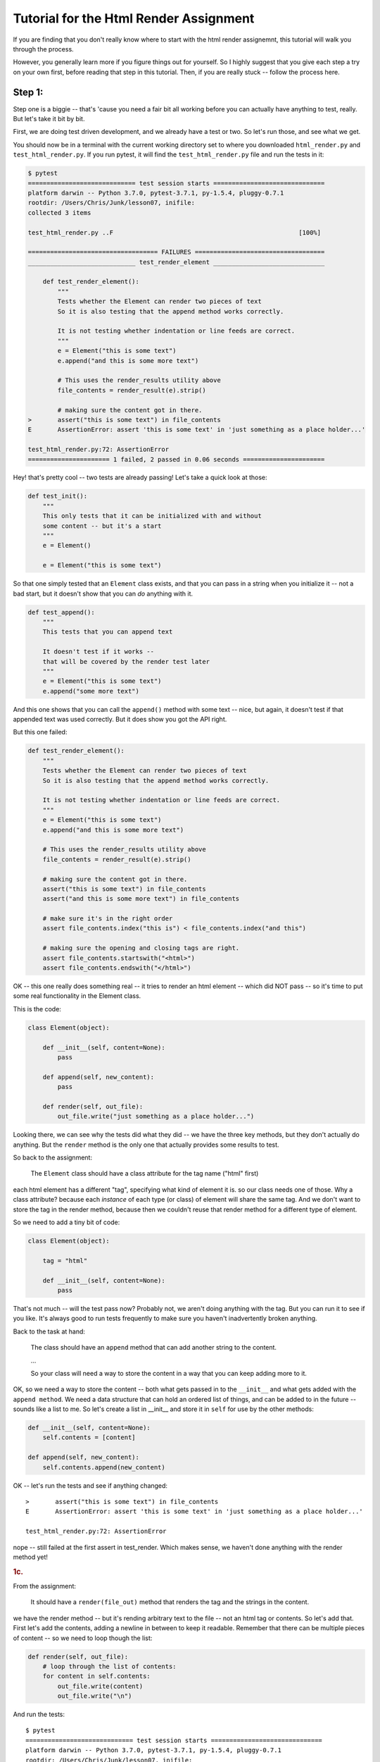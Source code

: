 .. _html_renderer_tutorial:

#######################################
Tutorial for the Html Render Assignment
#######################################

If you are finding that you don't really know where to start with the html render assignemnt, this tutorial will walk you through the process.

However, you generally learn more if you figure things out for yourself. So I highly suggest that you give each step a try on your own first, before reading that step in this tutorial. Then, if you are really stuck -- follow the process here.

.. _render_tutorial_1:

Step 1:
-------

Step one is a biggie -- that's 'cause you need a fair bit all working before you can actually have anything to test, really. But let's take it bit by bit.

First, we are doing test driven development, and we already have a test or two. So let's run those, and see what we get.

You should now be in a terminal with the current working directory set to where you downloaded ``html_render.py`` and ``test_html_render.py``. If you run pytest, it will find the ``test_html_render.py`` file and run the tests in it:

.. code-block:: bash

    $ pytest
    ============================= test session starts ==============================
    platform darwin -- Python 3.7.0, pytest-3.7.1, py-1.5.4, pluggy-0.7.1
    rootdir: /Users/Chris/Junk/lesson07, inifile:
    collected 3 items

    test_html_render.py ..F                                                  [100%]

    =================================== FAILURES ===================================
    _____________________________ test_render_element ______________________________

        def test_render_element():
            """
            Tests whether the Element can render two pieces of text
            So it is also testing that the append method works correctly.

            It is not testing whether indentation or line feeds are correct.
            """
            e = Element("this is some text")
            e.append("and this is some more text")

            # This uses the render_results utility above
            file_contents = render_result(e).strip()

            # making sure the content got in there.
    >       assert("this is some text") in file_contents
    E       AssertionError: assert 'this is some text' in 'just something as a place holder...'

    test_html_render.py:72: AssertionError
    ====================== 1 failed, 2 passed in 0.06 seconds ======================

Hey! that's pretty cool -- two tests are already passing! Let's take a quick look at those:

.. code-block:: python

    def test_init():
        """
        This only tests that it can be initialized with and without
        some content -- but it's a start
        """
        e = Element()

        e = Element("this is some text")

So that one simply tested that an ``Element`` class exists, and that you can pass in a string when you initialize it -- not a bad start, but it doesn't show that you can *do* anything with it.


.. code-block:: python

    def test_append():
        """
        This tests that you can append text

        It doesn't test if it works --
        that will be covered by the render test later
        """
        e = Element("this is some text")
        e.append("some more text")

And this one shows that you can call the ``append()`` method with some text -- nice, but again, it doesn't test if that appended text was used correctly. But it does show you got the API right.

But this one failed:

.. code-block:: python

    def test_render_element():
        """
        Tests whether the Element can render two pieces of text
        So it is also testing that the append method works correctly.

        It is not testing whether indentation or line feeds are correct.
        """
        e = Element("this is some text")
        e.append("and this is some more text")

        # This uses the render_results utility above
        file_contents = render_result(e).strip()

        # making sure the content got in there.
        assert("this is some text") in file_contents
        assert("and this is some more text") in file_contents

        # make sure it's in the right order
        assert file_contents.index("this is") < file_contents.index("and this")

        # making sure the opening and closing tags are right.
        assert file_contents.startswith("<html>")
        assert file_contents.endswith("</html>")

OK -- this one really does something real -- it tries to render an html element -- which did NOT pass -- so it's time to put some real functionality in the Element class.

This is the code:

.. code-block:: python

    class Element(object):

        def __init__(self, content=None):
            pass

        def append(self, new_content):
            pass

        def render(self, out_file):
            out_file.write("just something as a place holder...")

Looking there, we can see why the tests did what they did -- we have the three key methods, but they don't actually do anything. But the ``render`` method is the only one that actually provides some results to test.

So back to the assignment:

    The ``Element`` class should have a class attribute for the tag name ("html" first)

each html element has a different "tag", specifying what kind of element it is. so our class needs one of those. Why a class attribute? because each *instance* of each type (or class) of element will share the same tag.  And we don't want to store the tag in the render method, because then we couldn't reuse that render method for a different type of element.

So we need to add a tiny bit of code:

.. code-block:: python

    class Element(object):

        tag = "html"

        def __init__(self, content=None):
            pass

That's not much -- will the test pass now? Probably not, we aren't doing anything with the tag. But you can run it to see if you like. It's always good to run tests frequently to make sure you haven't inadvertently broken anything.

Back to the task at hand:

  The class should have an ``append`` method that can add another string to the content.

  ...

  So your class will need a way to store the content in a way that you can keep adding more to it.

OK, so we need a way to store the content -- both what gets passed in to the ``__init__`` and what gets added with the ``append method``.  We need a data structure that can hold an ordered list of things, and can be added to in the future -- sounds like a list to me. So let's create a list in __init__ and store it in ``self`` for use by the other methods:

.. code-block:: python

    def __init__(self, content=None):
        self.contents = [content]

    def append(self, new_content):
        self.contents.append(new_content)

OK -- let's run the tests and see if anything changed::

    >       assert("this is some text") in file_contents
    E       AssertionError: assert 'this is some text' in 'just something as a place holder...'

    test_html_render.py:72: AssertionError

nope -- still failed at the first assert in test_render. Which makes sense, we haven't done anything with the render method yet!

.. rubric:: 1c.

From the assignment:

  It should have a ``render(file_out)`` method that renders the tag and the strings in the content.

we have the render method -- but it's rending arbitrary text to the file -- not an html tag or contents. So let's add that. First let's add the contents, adding a newline in between to keep it readable.  Remember that there can be multiple pieces of content -- so we need to loop though the list:

.. code-block:: python

    def render(self, out_file):
        # loop through the list of contents:
        for content in self.contents:
            out_file.write(content)
            out_file.write("\n")

And run the tests::

    $ pytest
    ============================= test session starts ==============================
    platform darwin -- Python 3.7.0, pytest-3.7.1, py-1.5.4, pluggy-0.7.1
    rootdir: /Users/Chris/Junk/lesson07, inifile:
    collected 3 items

    test_html_render.py ..F                                                  [100%]

    =================================== FAILURES ===================================
    _____________________________ test_render_element ______________________________

        def test_render_element():
            """
            Tests whether the Element can render two pieces of text
            So it is also testing that the append method works correctly.

            It is not testing whether indentation or line feeds are correct.
            """
            e = Element("this is some text")
            e.append("and this is some more text")

            # This uses the render_results utility above
            file_contents = render_result(e).strip()

            # making sure the content got in there.
            assert("this is some text") in file_contents
            assert("and this is some more text") in file_contents

            # make sure it's in the right order
            assert file_contents.index("this is") < file_contents.index("and this")

            # making sure the opening and closing tags are right.
    >       assert file_contents.startswith("<html>")
    E       AssertionError: assert False
    E        +  where False = <built-in method startswith of str object at 0x10e23fcf0>('<html>')
    E        +    where <built-in method startswith of str object at 0x10e23fcf0> = 'this is some text\nand this is some more text'.startswith

    test_html_render.py:79: AssertionError
    ====================== 1 failed, 2 passed in 0.05 seconds ======================

Failed in test_render again -- but look carefully -- it didn't fail on the first assert! It failed on this line::

  assert file_contents.startswith("<html>")

which makes sense, we haven't rendered anything like that yet. So let's add that now. Recall that we want the results to look something like this:

.. code-block:: html

    <html>
    Some content.
    Some more content.
    </html>

In this case, the "html" part is stored in a class attribute. So how would you make that tag? Looks like a good place for string formatting::

  "<{}>".format(self.tag)

and

  "</{}>".format(self.tag)

So the method looks something like this:

.. code-block:: python

    def render(self, out_file):
        # loop through the list of contents:
        for content in self.contents:
            out_file.write("<{}>\n".format(self.tag))
            out_file.write(content)
            out_file.write("\n")
            out_file.write("</{}>\n".format(self.tag))

Now run the tests again::

    $ pytest
    ============================= test session starts ==============================
    platform darwin -- Python 3.7.0, pytest-3.7.1, py-1.5.4, pluggy-0.7.1
    rootdir: /Users/Chris/Junk/lesson07, inifile:
    collected 3 items

    test_html_render.py ...                                                  [100%]

    =========================== 3 passed in 0.02 seconds ===========================

Whoo Hoo!  All tests pass! But wait, there's more. Comprehensive testing is difficult. We tested that you could initialize the element with one piece of content, and then add another, and we checked that the opening and closing tag are there correctly. But is it actually rendering correctly? We may not have tested for everything. So we should take a look at the results, and see how it's doing. My trick for this is to print what I want to see in the test::

    print(file_contents)

and add a forced test failure at the end of the test, so we'll see that print::

    assert False

And let's run it::

    =================================== FAILURES ===================================
    _____________________________ test_render_element ______________________________

        def test_render_element():
            """
            Tests whether the Element can render two pieces of text
            So it is also testing that the append method works correctly.

            It is not testing whether indentation or line feeds are correct.
            """
            e = Element("this is some text")
            e.append("and this is some more text")

            # This uses the render_results utility above
            file_contents = render_result(e).strip()
            print(file_contents)
            # making sure the content got in there.
            assert("this is some text") in file_contents
            assert("and this is some more text") in file_contents

            # make sure it's in the right order
            assert file_contents.index("this is") < file_contents.index("and this")

            # making sure the opening and closing tags are right.
            assert file_contents.startswith("<html>")
            assert file_contents.endswith("</html>")
    >       assert False
    E       assert False

    test_html_render.py:82: AssertionError
    ----------------------------- Captured stdout call -----------------------------
    <html>
    this is some text
    </html>
    <html>
    and this is some more text
    </html>

It failed on the assert False -- good sign, it didn't fail before that.  We can now look at the results we printed, and whoops! we actually got *two* html elements, rather than one with two pieces of content. Why is that? Before you look at the code again, let's make sure the test catches that and fails. How about this?

.. code-block:: python

    assert file_contents.count("<html>") == 1
    assert file_contents.count("</html>") == 1

And it does indeed fail on this line::

    >       assert file_contents.count("<html>") == 1
    E       AssertionError: assert 2 == 1
    E        +  where 2 = <built-in method count of str object at 0x103967030>('<html>')
    E        +    where <built-in method count of str object at 0x103967030> = '<html>\nthis is some text\n</html>\n<html>\nand this is some more text\n</html>'.count

    test_html_render.py:83: AssertionError

Now that we know we can test for the issue -- we can try ot fix it, and we'll know it's fixed when the tests pass.

So looking at the code -- why did I get two ``<html>`` tags?

.. code-block:: python

    def render(self, out_file):
        # loop through the list of contents:
        for content in self.contents:
            out_file.write("<{}>\n".format(self.tag))
            out_file.write(content)
            out_file.write("\n")
            out_file.write("</{}>\n".format(self.tag))

Hmm -- when are those tags getting rendered? *inside* the loops through the contents! oops! we want to write the tag *before* the loop, and the closing tag *after* loop. (Did you notice that the first time? I hope so.) So a little restructuring is in order.

.. code-block:: python

    def render(self, out_file):
        # loop through the list of contents:
        out_file.write("<{}>\n".format(self.tag))
        for content in self.contents:
            out_file.write(content)
            out_file.write("\n")
        out_file.write("</{}>\n".format(self.tag))

That's it -- let's see if the tests pass now::


    >       assert False
    E       assert False

    test_html_render.py:86: AssertionError
    ----------------------------- Captured stdout call -----------------------------
    <html>
    this is some text
    and this is some more text
    </html>

mine failed on the ``assert False`` -- so the actual test passed -- good. And the rendered html tag looks right, too. So we can go ahead and remove that ``assert False``, and move on!

We have tested to see that we could initialize with one piece of content, and then add another, but what if you initialized it with nothing, and then added some?  Try uncommenting the next test: ``test_render_element2`` -- and see what you get.

This is what I got with my code::

    $ pytest
    ============================= test session starts ==============================
    platform darwin -- Python 3.7.0, pytest-3.7.1, py-1.5.4, pluggy-0.7.1
    rootdir: /Users/Chris/Junk/lesson07, inifile:
    collected 4 items

    test_html_render.py ...F                                                 [100%]

    =================================== FAILURES ===================================
    _____________________________ test_render_element2 _____________________________

        def test_render_element2():
            """
            Tests whether the Element can render two pieces of text
            So it is also testing that the append method works correctly.

            It is not testing whether indentation or line feeds are correct.
            """
            e = Element()
            e.append("this is some text")
            e.append("and this is some more text")

            # This uses the render_results utility above
    >       file_contents = render_result(e).strip()

    test_html_render.py:95:
    _ _ _ _ _ _ _ _ _ _ _ _ _ _ _ _ _ _ _ _ _ _ _ _ _ _ _ _ _ _ _ _ _ _ _ _ _ _ _ _
    test_html_render.py:30: in render_result
        element.render(outfile)
    _ _ _ _ _ _ _ _ _ _ _ _ _ _ _ _ _ _ _ _ _ _ _ _ _ _ _ _ _ _ _ _ _ _ _ _ _ _ _ _

    self = <html_render.Element object at 0x10c4d5c88>
    out_file = <_io.StringIO object at 0x10c4881f8>

        def render(self, out_file):
            # loop through the list of contents:
            for content in self.contents:
                out_file.write("<{}>\n".format(self.tag))
    >           out_file.write(content)
    E           TypeError: string argument expected, got 'NoneType'

    html_render.py:23: TypeError
    ====================== 1 failed, 3 passed in 0.08 seconds ======================

Darn -- something is wrong here. And this time it errored out before it even got results to test.  So look and see exactly what the error is. (pytest does a really nice job of showing you the errors)::

                  out_file.write("<{}>\n".format(self.tag))
    >           out_file.write(content)
    E           TypeError: string argument expected, got 'NoneType'

So it failed when we tried to write to the file. We're trying to write a piece of content, and we got a "NoneType".  How in the world did a "NoneType" (which is the type of None) get in there?

Where does the ``self.contents`` list get created? In the ``__init__``. Let's do a little print debugging here. Add a print to the __init__:

.. code-block:: python

    def __init__(self, content=None):
        self.contents = [content]
        print("contents is:", self.contents)

And run the tests again::

    >           out_file.write(content)
    E           TypeError: string argument expected, got 'NoneType'

    html_render.py:24: TypeError
    ----------------------------- Captured stdout call -----------------------------
    contents is: [None]
    ====================== 1 failed, 3 passed in 0.06 seconds ======================


Same failure -- but pytest does a nice job of showing you what was printed (stdout) when a test fails. So in this case, at the end of the ``__init__`` method, the contents list looks like ``[None]`` -- a list with a single None object in it. No wonder it failed later when we tried to write that None to a file!

But why? -- well, looking at the __init__ -- it looks like content gets set to None by default:

    def __init__(self, content=None):

and then we put that in the ``self.contents`` list.  What do we want went content is None?  An empty list, so that we can add to it later.  So you need some code that checks for ``None`` (hint: use ``is None`` or ``is not None`` to check for ``None``), and only adds content to the list if it is not None.

I'll leave it as an exercise for the reader to figure out how to do that -- but make sure all tests are passing before you move on! And once the tests pass, you may want to remove that ``print()`` line.

.. _render_tutorial_2_A:

Step 2:
-------

OK, we have nice little class here -- it has a class attribute to store information about the tag -- information that's the same for all instances.

And we are storing a list of contents in "self" -- information that each instance needs its own copy of.

And we are using that data to render an element.

So we're ready to move on:

Part A
......

.. rubric:: Instructions:


"Create a couple subclasses of ``Element``, for each of ``<html>``, ``<body>``, and ``<p>`` tags. All you should have to do is override the ``tag`` class attribute (you may need to add a ``tag`` class attribute to the ``Element`` class first, if you haven't already)."

So this is very straightforward -- we have a class that represents an element -- and the only difference between basic elements is that they have a different tag. for example::

    <body>
    Some content.
    Some more content.
    </body>

and::

    <p>
    Some content.
    Some more content.
    </p>


The ``<body>`` tag is for the entire contents of an html page, and the ``<p>`` tag is for a paragraph.  But you can see that form of the tags is identical, so we don't have to change much to make classes for these tags. In fact, all we need to change is the ``tag`` class attribute.

Before we do that -- let's do some test-driven development. Uncomment the next few tests in ``test_html_render.py``: ``test_html``, ``test_body``, and ``test_p``, and run the tests::

    $ pytest
    ============================= test session starts ==============================
    platform darwin -- Python 3.7.0, pytest-3.7.1, py-1.5.4, pluggy-0.7.1
    rootdir: /Users/Chris/Junk/lesson07, inifile:
    collected 7 items

    test_html_render.py ....FFF                                              [100%]

    =================================== FAILURES ===================================
    __________________________________ test_html ___________________________________

        def test_html():
    >       e = Html("this is some text")
    E       NameError: name 'Html' is not defined

    test_html_render.py:117: NameError
    __________________________________ test_body ___________________________________

        def test_body():
    >       e = Body("this is some text")
    E       NameError: name 'Body' is not defined

    test_html_render.py:129: NameError
    ____________________________________ test_p ____________________________________

        def test_p():
    >       e = P("this is some text")
    E       NameError: name 'P' is not defined

    test_html_render.py:142: NameError
    ====================== 3 failed, 4 passed in 0.08 seconds ======================

So we have three failure -- of course we do -- we haven't written code yet!  Yes, this is pedantic, and there is no real reason to run tests you know are going to fail -- but there is a reason to *write* tests that you know are going to fail -- and you have to run them to know that you have written them correctly.

Now we can write the code for those three new element types. Try to do that yourself first, before you read on.

OK -- did you do something as simple as this?

.. code-block:: python

    class Body(Element):
        tag = 'body'

(and similarly for ``Html`` and ``P``)

That's it!  But what does that mean?  This line:

``class Body(Element):``

means: make a new subclass of the ``Element`` tag called "Body".

and this line:

``    tag = 'body'``

means:  set the "tag" class attribute to 'body'. Since this class attribute was set by the Element tag already -- this is called "overriding" the tag attribute.

The end result is that we now have a class that is exactly the same as the Element class, except with a different tag. Where is that attribute used? It is used in the ``render()`` method.

Let's  run the tests and see if this worked::

    $ pytest
    ============================= test session starts ==============================
    platform darwin -- Python 3.7.0, pytest-3.7.1, py-1.5.4, pluggy-0.7.1
    rootdir: /Users/Chris/Junk/lesson07, inifile:
    collected 7 items

    test_html_render.py .......                                              [100%]

    =========================== 7 passed in 0.02 seconds ===========================

Success!. We now have three different tags.

.. note::
  Why the ``Html`` element? doesn't the ``Element`` class already use the "html" tag?
  Indeed it does -- but the goal of the ``Element`` class is to be a base class for the other tags, rather than being a particular element.
  Sometimes this is called an "abstract base class": a class that can't do anything by itself, but exists only to provide an interface (and partial functionality) for subclasses.
  But we wanted to be able to test that partial functionality, so we had to give it a tag to use in the initial tests.
  If you want to be pure about it -- you could use something like "abstract_tag" in the ``Element`` class to make it clear that it isn't supposed to be used alone.  And later on in the assignment, we'll be adding extra functionality to the ``Html`` element.

Making a subclass where the only thing you change is a single class attribute may seem a bit silly -- and indeed it is. If that were going to be the ONLY difference between all elements, There would be other ways to accomplish that task that would make more sense -- perhaps passing the tag in to the initializer, for instance. But have patience, as we proceed with the exercise, some element types will have more customization.

But another thing to keep in mind -- the fact that that is ALL we need to do to get a new type of element demonstrates the power of subclassing -- with that tiny change, we get a new element that we can add content to, and render to a file, etc. With virtually no repeated code.

.. _render_tutorial_2_B:

Part B:
.......

Now it gets more interesting, and challenging!

The goal is to be able to render nested elements, like so:

.. code-block:: html

    <html>
    <body>
    <p>
    a very small paragraph
    </p>
    <p>
    Another small paragraph.
    This one with multiple lines.
    </p>
    </body>
    </html>

This means that we need to be able to append not just text to an element, but also other elements.  The appending is easy -- the tricky bit is when you want to render those enclosed elements.

Let's take this bit by bit -- first with a test or two.
Uncomment ``test_subelement`` in the test file, and run the tests::

    $ pytest
    ============================= test session starts ==============================
    platform darwin -- Python 3.7.0, pytest-3.7.1, py-1.5.4, pluggy-0.7.1
    rootdir: /Users/Chris/Junk/lesson07, inifile:
    collected 8 items

    test_html_render.py .......F                                             [100%]

    =================================== FAILURES ===================================
    _______________________________ test_sub_element _______________________________

        def test_sub_element():
            """
            tests that you can add another element and still render properly
            """
            page = Html()
            page.append("some plain text.")
            page.append(P("A simple paragraph of text"))
            page.append("Some more plain text.")

    >       file_contents = render_result(page)

    test_html_render.py:163:
    _ _ _ _ _ _ _ _ _ _ _ _ _ _ _ _ _ _ _ _ _ _ _ _ _ _ _ _ _ _ _ _ _ _ _ _ _ _ _ _
    test_html_render.py:30: in render_result
        element.render(outfile)
    _ _ _ _ _ _ _ _ _ _ _ _ _ _ _ _ _ _ _ _ _ _ _ _ _ _ _ _ _ _ _ _ _ _ _ _ _ _ _ _

    self = <html_render.Html object at 0x1032f8438>
    out_file = <_io.StringIO object at 0x10325b5e8>

        def render(self, out_file):
            # loop through the list of contents:
            for content in self.contents:
                out_file.write("<{}>\n".format(self.tag))
    >           out_file.write(content)
    E           TypeError: string argument expected, got 'P'

    html_render.py:26: TypeError
    ====================== 1 failed, 7 passed in 0.11 seconds ======================

Again, the new test failed -- no surprise, we haven't written any new code yet. But do read the report carefully -- it did not fail on an assert -- but rather with a ``TypeError``.  The code itself raised an exception before it could produce results to test.

So now it's time to write the code -- look at where the exception was raised: line 26 in my code, inside the ``render()`` method. The line number will likely be different in your code, but it probably failed on the render method. Looking closer at the error::

    >           out_file.write(content)
    E           TypeError: string argument expected, got 'P'

It occurred in the file ``write`` method, complaining that it expected to be writing a string to the file, but it got a 'P' -- 'P' is the name of the paragraph element class. So we need a way to write an element to a file. How might we do that? Inside the element's render method, we need to render an element...

Well, elements already know how to render themselves -- this is what is meant by a recursive approach -- in the ``render`` method, we want to make use of the ``render`` method itself.

Looking at the signature of the render method::

.. code-block:: python

      def render(self, out_file):

it becomes clear -- we render an element by passing the output file to the element's render method. Here is what mine looks like now:

.. code-block:: python

    def render(self, out_file):
        # loop through the list of contents:
        for content in self.contents:
            out_file.write("<{}>\n".format(self.tag))
            out_file.write(content)
            out_file.write("\n")
            out_file.write("</{}>\n".format(self.tag))

So let's update our render by replacing that ``out_file.write()`` call with  a call to the content's ``render`` method:

.. code-block:: python

    def render(self, out_file):
        # loop through the list of contents:
        for content in self.contents:
            out_file.write("<{}>\n".format(self.tag))
            # out_file.write(content)
            content.render(out_file)
            out_file.write("\n")
            out_file.write("</{}>\n".format(self.tag))

And let's see what happens when we run the tests::

    $ pytest
    ============================= test session starts ==============================
    platform darwin -- Python 3.7.0, pytest-3.7.1, py-1.5.4, pluggy-0.7.1
    rootdir: /Users/Chris/Junk/lesson07, inifile:
    collected 8 items

    test_html_render.py ..FFFFFF                                             [100%]

    =================================== FAILURES ===================================

    ... lots of failures here

    _______________________________ test_sub_element _______________________________

        def test_sub_element():
            """
            tests that you can add another element and still render properly
            """
            page = Html()
            page.append("some plain text.")
            page.append(P("A simple paragraph of text"))
            page.append("Some more plain text.")

    >       file_contents = render_result(page)

    test_html_render.py:163:
    _ _ _ _ _ _ _ _ _ _ _ _ _ _ _ _ _ _ _ _ _ _ _ _ _ _ _ _ _ _ _ _ _ _ _ _ _ _ _ _
    test_html_render.py:30: in render_result
        element.render(outfile)
    _ _ _ _ _ _ _ _ _ _ _ _ _ _ _ _ _ _ _ _ _ _ _ _ _ _ _ _ _ _ _ _ _ _ _ _ _ _ _ _

    self = <html_render.Html object at 0x10b10dfd0>
    out_file = <_io.StringIO object at 0x10b123828>

        def render(self, out_file):
            # loop through the list of contents:
            for content in self.contents:
                out_file.write("<{}>\n".format(self.tag))
                # out_file.write(content)
    >           content.render(out_file)
    E           AttributeError: 'str' object has no attribute 'render'

    html_render.py:27: AttributeError
    ====================== 6 failed, 2 passed in 0.12 seconds ======================

Whoaa! six failures! We really broke something! But that is a *good* thing -- it's the whole point of unit tests -- when you are making a change to address one issue, you know right away that you broke previously working code.

So let's see if we can fix these tests, while still allowing us to add the feature we intended to add.

Again -- look carefully at the error, and the solution might pop out at you::

    >           content.render(out_file)
    E           AttributeError: 'str' object has no attribute 'render'

Now we are trying to call a piece of content's ``render`` method, but we got a simple string, which does not *have* a ``render`` method.
This is the challenge of this part of the exercise -- it's easy to render a string, and it's easy to render an element, but the content list could have either one -- so how do we switch between the two methods?

There are a number of approaches you can take. This is a good time to read the notes about this here: :ref:`notes_on_handling_duck_typing`.
You may want to try one of the more complex methods -- but for now, we're going to use the one that suggests itself from the error.

We need to know whether we want to call a ``render()`` method, or simply write the content to the file. How would we know which to do? Again, look at the error:
We tried to call the render() method of a piece of content, but got an ``AttributeError``. So the way to know whether we can call a render method is to try to call it -- if it works, great! If not, we can catch the exception, and do something else. In this case, the something else is to try to write the content directly to the file:

.. code-block:: python

    def render(self, out_file):
        # loop through the list of contents:
        for content in self.contents:
            out_file.write("<{}>\n".format(self.tag))
            try:
                content.render(out_file)
            except AttributeError:
                out_file.write(content)
            out_file.write("\n")
            out_file.write("</{}>\n".format(self.tag))

And run the tests again::

    $ pytest
    ============================= test session starts ==============================
    platform darwin -- Python 3.7.0, pytest-3.7.1, py-1.5.4, pluggy-0.7.1
    rootdir: /Users/Chris/Junk/lesson07, inifile:
    collected 8 items

    test_html_render.py ........                                             [100%]

    =========================== 8 passed in 0.03 seconds ===========================

Yeah! all eight tests pass!  I hope you found that at least a little bit satisfying.  And pretty cool, really, only two extra lines of code. This is an application of the EAFP method: it's Easier to Ask Forgiveness than Permission. You simply try to do one thing, and if that raises the exception you expect, than do something else.

It's also taking advantage of Python's "Duck Typing" notice that we don't know if that piece of content is actually an ``Element`` object -- all we know is that it has a render() method that we can pass a file-like object to. Which is quite deliberate -- if some future user (that might be you) wants to write their own element type, that can do that -- and all it needs to do is define a render method.

So what are the downsides? Well, there are two:

1. When we successfully call the ``render`` method, we have no idea if it's actually done the right thing -- it could do anything -- if someone puts some completely unrelated object in the content list that happens to have a render method, this is not going to work -- but what are the odds of that?

2. This is the bigger one -- if the object *HAS* a render method, but that render method has something wrong with it, then it could conceivably raise an AttributeError itself -- but it would not be the Attribute Error we are expecting. The trick here is that this is very hard to debug.

However, we are saved by tests. If the render method works in all the other tests, It's not going to raise an AttributeError only in this case. Another reason to have a good test suite.


.. _render_tutorial_3:

Step 3:
-------

Now we are getting a little more interesting.

"Create a ``<head>`` element -- a simple subclass."

This is easy -- you know how to do that, yes?

But the training wheels are off -- you are going to need to write your own tests now.  So before you create the ``Head`` element class, write a test for it. You should be able to copy and paste one the previous tests, and just change the name of the class and the tag text. Remember to give it a new name, or it will simply replace the previous test.

I like to run the tests as soon as I make a new one -- if nothing else, I can make sure I have one more test!

OK, that should have been straightforward.  Now this part:

  Create a ``OneLineTag`` subclass of ``Element``:

  * It should override the render method, to render everything on one line -- for the simple tags, like::

      <title> PythonClass - Session 6 example </title>

Some html elements don't tend to have a lot content -- like the document title. So it makes sense to render them all on one line.  This is going to require a new render method.  Since there are multiple types of elements that should be rendered on one line, we want to create a base class for all one-line elements. It should subclass from Element, and override the render method with a new one, which will be pretty much the same as the main ``Element`` method, but without the newlines.

Before we do that though -- let's write a test for that!  as the ONeLIneTag class is a base class for actual elements that should be rendered on one line, we really don't need to write a test directly for it. We can write one for its first subclass: ``Title``. The title elements should be rendered something like this::

    <title> PythonClass - title example </title>

Which should be generated by code like this::

    Title("PythonClass - title example")

Take a look at one of the other tests to get ideas -- and maybe start with a copy and paste, and then change the names:

.. code-block:: python

    def test_title():
        e = Title("this is some text")
        e.append("and this is some more text")

        file_contents = render_result(e).strip()

        assert("this is some text") in file_contents
        assert("and this is some more text") in file_contents
        print(file_contents)
        assert file_contents.startswith("<title>")
        assert file_contents.endswith("</title>")

That's not going to pass, as there is no ``Title`` class. But before we get that far -- what else do we need to change about this test?
For starters, this test is appending additional content.
That's not very likely for a title, is it? So let's get rid of that line.

.. code-block:: python

    def test_title():
        e = Title("This is a Title")

        file_contents = render_result(e).strip()

        assert("This is a Title") in file_contents
        print(file_contents)
        assert file_contents.startswith("<title>")
        assert file_contents.endswith("</title>")

So that's a bit cleaner.  But let's look at those asserts -- what are we testing for?  Looks like we're testing for the correct start and end tags, and that the content is there. That's a pretty good start, but it isn't checking for newlines at all.  In fact, all the previous tests would pass even if our render method did not have any newlines in it at all. Which is probably OK -- html does not require newlines.  You could go back and update the tests to check for the proper newlines, though later on, when we get to indenting, we'll be doing that anyway.

But for this element, we want to make sure that we don't have any newlines. So let's add an assert for that:

.. code-block:: python

    assert "\n" not in file_contents

You can run the tests now if you like -- it will fail due to there being no Title element. So let's make one now. Remember that we want to start with a ``OneLineTag`` element, and then subclass ``Title`` from that.

.. code-block:: python

    class OneLineTag(Element):
        pass


    class Title(OneLineTag):
        tag = "title"

The ``pass`` means "do nothing" -- but it is required to satisfy PYhton -- there needs to be *something* in the class definition.  So in this case, we have a ``OneLineTag`` class that is exactly the same as the Element class.  And a Title class that is the same except for the tag. Time to test again::

    $ pytest
    ============================= test session starts ==============================
    platform darwin -- Python 3.7.0, pytest-3.7.1, py-1.5.4, pluggy-0.7.1
    rootdir: /Users/Chris/Junk/lesson07, inifile:
    collected 10 items

    test_html_render.py .........F                                           [100%]

    =================================== FAILURES ===================================
    __________________________________ test_title __________________________________

        def test_title():
            e = Title("This is a Title")

            file_contents = render_result(e).strip()

            assert("This is a Title") in file_contents
            print(file_contents)
            assert file_contents.startswith("<title>")
            assert file_contents.endswith("</title>")
    >       assert "\n" not in file_contents
    E       AssertionError: assert '\n' not in '<title>\nThis is a Title\</title>'
    E         '\n' is contained here:
    E           <title>
    E         ? -------
    E           This is a Title
    E           </title>

    test_html_render.py:203: AssertionError
    ----------------------------- Captured stdout call -----------------------------
    <title>
    This is a Title
    </title>
    ====================== 1 failed, 9 passed in 0.12 seconds ======================

The title test failed on this assertion::

    >       assert "\n" not in file_contents

which is what we expected -- we haven't written a new render method yet.  But look at the end of the output -- where is says ``-- Captured stdout call --``.  That is showing you how the title element is being rendered -- with the newlines. That's there because there is a print in the test:

.. code-block:: python

  print(file_contents)

.. note::

  pytest is pretty slick with this. It "Captures" the output from print calls, etc, and then only shows them to you if a test fails.
  So you can sprinkle print calls into your tests, and it won't clutter the output -- you'll only see it when a test fails, which is when you need it.

This is a good exercise to go through -- if a new test fails, it lets you know that the test itself is working -- testing what it is supposed to test.

So how do we get this test to pass? We need a new render method for ``OneLineTag``.  For now, you can copy the render method from ``Element`` to ``OneLineTag``, and remove the newlines:

.. code-block:: python

    class OneLineTag(Element):

        def render(self, out_file):
            # loop through the list of contents:
            for content in self.contents:
                out_file.write("<{}>".format(self.tag))
                try:
                    content.render(out_file)
                except AttributeError:
                    out_file.write(content)
                out_file.write("</{}>\n".format(self.tag))

notice that I left the newline in at the end of the closing tag -- we do want a newline there, so the next element won't get rendered on the same line.  And the tests::

    $ pytest
    ============================= test session starts ==============================
    platform darwin -- Python 3.7.0, pytest-3.7.1, py-1.5.4, pluggy-0.7.1
    rootdir: /Users/Chris/Junk/lesson07, inifile:
    collected 10 items

    test_html_render.py ..........                                           [100%]

    ========================== 10 passed in 0.03 seconds ===========================

We done good.  But wait! there *is* a newline at the end, and yet the assert: `assert "\n" not in file_contents` passed!  Why is that?

Take a look at the code in the tests that renders the element:

.. code-block:: python

    file_contents = render_result(e).strip()

It's calling ``.strip()`` on the rendered string.  That will remove all whitespace from both ends -- removing that last newline.

However, there is still some extra code in that ``render()`` method.  It's still looping through the contents and checking for an ``Element`` type. But for this, we hope that there will only be one piece of content, and it should not be an element. So we can make the render method simpler:

.. code-block:: python

    class OneLineTag(Element):
        def render(self, out_file):
            out_file.write("<{}>".format(self.tag))
            out_file.write(self.contents[0])
            out_file.write("</{}>\n".format(self.tag))

If you are nervous about people appending content that will then be ignored, you can override the append method, too:

.. code-block:: python

    def append(self, content):
        raise NotImplementedError

``NotImplementedError`` means just what it says -- this method is not implemented.  My tests still pass, but how do I test to make sure that I can't append to a OneLineTag? Let's try that:

.. code-block:: python

    def test_one_line_tag_append():
        """
        You should not be able to append content to a OneLineTag
        """
        e = OneLineTag("the initial content")
        e.append("some more content")

        file_contents = render_result(e).strip()
        print(file_contents)

and run the tests::

    test_html_render.py:199:
    _ _ _ _ _ _ _ _ _ _ _ _ _ _ _ _ _ _ _ _ _ _ _ _ _ _ _ _ _ _ _ _ _ _ _ _ _ _ _ _

    self = <html_render.OneLineTag object at 0x1020bb198>
    content = 'some more content'

        def append(self, content):
    >       raise NotImplementedError
    E       NotImplementedError

    html_render.py:57: NotImplementedError
    ===================== 1 failed, 10 passed in 0.09 seconds ======================

hmm -- it raised a NotImplementedError, which is what we want -- but it is logging as a test failure.  An exception raised in a test is going to cause a failure -- but what we want is for the test to pass only *if* that exception is raised.
Fortunately, pytest has a utility to do just that. make sure there is an ``import pytest`` in your test file, and then add this code:

.. code-block:: python

    def test_one_line_tag_append():
        """
        You should not be able to append content to a OneLineTag
        """
        e = OneLineTag("the initial content")
        with pytest.raises(NotImplementedError):
            e.append("some more content")

That ``with`` is a "context manager" (kind of like the file ``open()`` one). More on that later in the course, but what this means is that the test will pass if and only if the code inside that ``with`` block raised a ``NotImplementedError``.  If it raises something else, or it doesn't raise an exception at all -- then the test will fail.

OK -- I've got 11 tests passing now. How about you? Time for the next step.

.. _render_tutorial_4:


Step 4.
-------

From the exercise instructions:

"Extend the ``Element`` class to accept a set of attributes as keywords to the constructor, e.g. ``run_html_render.py``"

If you don't know what attributes of an element are, read up a bit more on html on the web, and/or take another look at :ref:`html_primer`. But in short, attributes are a way to "customize" an element -- give it some extra information. The syntax looks like this::

    <p style="text-align: center" id="intro">

Inside the opening tag, there is the tag name, then a space, then the attributes separated by spaces. Each attribute is a ``name="value"`` pair, with the name in plain text, and the value in quotes.

Note that these name:value pairs look a lot like python keyword arguments, which lends itself to an initialization signature. For the above example, we would create the element like so:

.. code-block:: python

  el = P("A paragraph of text", style="text-align: center", id="intro")

Which should result in the following html::

    <p style="text-align: center" id="intro">
    a paragraph of text
    </p>


Now that we know how to initialize an element with attributes, and how it should get rendered, we can write a test that will check if the attributes are rendered correctly. Something like:

.. code-block:: python

    def test_attributes():
        e = P("A paragraph of text", style="text-align: center", id="intro")

        file_contents = render_result(e).strip()
        print(file_contents)  # so we can see it if the test fails

        # note: The previous tests should make sure that the tags are getting
        #       properly rendered, so we don't need to test that here.
        #       so using only a "P" tag is fine
        assert "A paragraph of text" in file_contents
        # but make sure the embedded element's tags get rendered!
        # first test the end tag is there -- same as always:
        assert file_contents.endswith("</p>")

        # but now the opening tag is far more complex
        # but it starts the same:
        assert file_contents.startswith("<p")

Note that this doesn't (yet) test that the attributes are actually rendered, but it does test that you can pass them in to constructor. What happens when we run this test? ::

    =================================== FAILURES ===================================
    _______________________________ test_attributes ________________________________

        def test_attributes():
    >       e = P("A paragraph of text", style="text-align: center", id="intro")
    E       TypeError: __init__() got an unexpected keyword argument 'style'

    test_html_render.py:217: TypeError
    ===================== 1 failed, 11 passed in 0.19 seconds ======================

Yes, the new test failed -- isn't TDD a bit hard on the ego? So many failures! But why? well, we passed in the ``style`` and ``id`` attributes as keyword arguments -- but the ``__init__`` doesn't expect those arguments -- hence the failure.

So should be add those two as keyword parameters? Well, no we shouldn't -- because those are two arbitrary attribute names -- we need to support virtually any attribute name. So how do you write a method that will accept ANY keyword argument? Time for our old friend ``**kwargs``. ``**kwargs**`` will allow any keyword argument to be used, and will store them in the ``kwargs`` dict. So time to update the ``Element.__init__`` like so:

.. code-block:: python

    def __init__(self, content=None, **kwargs):

But then, make sure to *do* something with the ``kwargs`` dict -- you need to store those somewhere. Remember that they are a collection of attribute names and values -- and you will need them again when it's time to render the opening tag. How do you store something so that it can be used in another method? I'll leave that as an exercise for the reader.

And lets try to run the tests again::

    ========================== 12 passed in 0.07 seconds ===========================

They passed! Great, but did we test whether the attributes get rendered in the tag correctly? No -- not yet, let's make sure to add that.  It may be helpful to add and ``assert False`` in there, so we can see what our tag looks like while we work on it::

    ...
           assert False
    E       assert False

    test_html_render.py:243: AssertionError
    ----------------------------- Captured stdout call -----------------------------
    <p>
    A paragraph of text
    </p>
    ===================== 1 failed, 11 passed in 0.11 seconds ======================

OK, so we have a regular old <p> element -- no attributes at all -- no surprise here.  Let's first add a couple tests for the attributes:

.. code-block:: python

    # order of the tags is not important in html, so we need to
    # make sure not to test for that
    # but each attribute should be there:
    assert 'style="text-align: center"' in file_contents
    assert 'id="intro"' in file_contents

We know the tests will fail -- so let's go straight to the code. We need to update our ``render()`` method to put the attributes in the opening tag. Let's remind ourselves what this needs to look like::

    <p style="text-align: center" id="intro">

So we need to render the ``<``, then the ``p``, then a bunch of attribute name=value pairs. Let's start with breaking up the rendering of the opening tag, and make sure the existing tests still pass.

.. code-block:: python

    def render(self, out_file):
        # loop through the list of contents:
        open_tag = ["<{}".format(self.tag)]
        open_tag.append(">\n")
        out_file.write("".join(open_tag))
        ...

OK -- the rest of the tests are still passing for me -- I haven't broken anything else. Now to add code to render the attributes. You'll need to write some sort of loop to loop through each attribute -- probably looping through the keys and the values::

.. code-block:: python

    for key, value in self.attributes:

then you can render them in html form inside that loop.

Once you've done that, run the tests again. When I do that, mine passes the asserts checking the attributes, but fails on the ``assert False``, so I can see how it's rendering::

    >       assert False
    E       assert False

    test_html_render.py:247: AssertionError
    ----------------------------- Captured stdout call -----------------------------
    <pid="intro" style="text-align: center">
    A paragraph of text
    </p>
    ===================== 1 failed, 11 passed in 0.11 seconds ======================

Hmmm -- the attributes are rendered correctly, but there is no space between the "p" (that tag name) and the first attribute. So let's update our tests to make sure that we check for that:

.. code-block:: python

        assert file_contents.startswith("<p ") # make sure there's space after the p

note that I added a space after the "p" in the test. Now my test is failing on that line, so I need to fix it -- I've added an extra space in there, and now my test passes, and I like how it's rendered::

    <p style="text-align: center" id="intro">
    A paragraph of text
    </p>

However, my code for rendering the opening tag is a bit klunky -- how about yours? Perhaps you'd like to refactor it? Before you do that, you might want to make your tests a bit more robust. This is really tricky, it's very hard to test for everytihng that might go wrong, without nailing down the expected results to much. For example, in this case, we haven't tested that there is a space between the two attributes. IN fact, this would pass our test::

    <p style="text-align: center"id="intro">
    A paragraph of text
    </p>

See how there is no space before "id"? But the order of the attributes is arbitrary, so we don't want to assume that the style will come before id. You could get really fnacy with parsing the results, but I think we could get away with assuring there are the right number of spaces in there in the opening tag.

.. code-block:: python

    assert file_contents[:file_contents.index(">")].count(" ") == 3

This now fails with my broken code, but passes when I fix it with that space between the attributes. What else might you want to check to make sure it's all good?

Here's my final test for attribute rendering:

.. code-block:: python

    def test_attributes():
        e = P("A paragraph of text", style="text-align: center", id="intro")

        file_contents = render_result(e).strip()
        print(file_contents)  # so we can see it if the test fails

        # note: The previous tests should make sure that the tags are getting
        #       properly rendered, so we don't need to test that here.
        #       so using only a "P" tag is fine
        assert "A paragraph of text" in file_contents
        # but make sure the embedded element's tags get rendered!
        # first test the end tag is there -- same as always:
        assert file_contents.endswith("</p>")

        # but now the opening tag is far more complex
        # but it starts the same:
        assert file_contents.startswith("<p ") # make sure there's space after the p

        # order of the tags is not important in html, so we need to
        # make sure not to test for that
        # but each attribute should be there:
        assert 'style="text-align: center"' in file_contents
        assert 'id="intro"' in file_contents

        # # just to be sure -- there should be a closing bracket to the opening tag
        assert file_contents[:-1].index(">") > file_contents.index('id="intro"')
        assert file_contents[:file_contents.index(">")].count(" ") == 3

With this test in place, you can safely refactor your attribute rendering if you like. I know I did.

Step 5:
-------

Create a ``SelfClosingTag`` subclass of Element, to render tags like::

   <hr /> and <br /> (horizontal rule and line break)."

Including with attributes::

    <hr width="400" />

So let's start with two tests:

.. code-block:: python

    def test_hr():
        """a simple horizontal rule with no attributes"""
        hr = Hr()
        file_contents = render_result(hr)
        print(file_contents)
        assert file_contents == '<hr />\n'


    def test_hr_attr():
        """a horizontal rule with an attribute"""
        hr = Hr(width=400)
        file_contents = render_result(hr)
        print(file_contents)
        assert file_contents == '<hr width="400" />\n'

Which, of course, will fail initially.

We'll want multiple self closing tags -- so we'll start with a base class, and then derive the Hr tag from that:

.. code-block:: python

    class SelfClosingTag(Element):
        pass


    class Hr(SelfClosingTag):
        tag = "hr"

Test still fails -- but gets further.
You'll need to override the ``render()`` method:

.. code-block:: python

    class SelfClosingTag(Element):

        def render(self, outfile):
            # put rendering code here.

What needs to be there? Well, self closing tags can have attributes, same as other elements.
So we need a lot of the same code here as with the other ``render()`` methods.  You could copy and paste the ``Element.render()`` method, and edit it a bit.  But that's a "Bad Idea" -- remember DRY? (Don't Repeat Yourself).
You really don't want two copies of that attribute rendering code you worked so hard on.
How do we avoid that? We take advantage of the power of subclassing. If you put the code to render the opening (and closing) tags in it's own method, then we can call that method from multiple render methods, something like:

.. code-block:: python

    def render(self, out_file):
        # loop through the list of contents:
        out_file.write(self._open_tag())
        out_file.write("\n")
        for content in self.contents:
            try:
                content.render(out_file)
            except AttributeError:
                out_file.write(content)
                out_file.write("\n")
        out_file.write(self._close_tag())
        out_file.write("\n")

So instead of making the tag in the render method itself, we call the ``_open_tag`` and ``_close_tag`` methods. Note that I gave those names with a single underscore at the beginning. This is a Python convention for indicating a "private" method -- one that is expected to be used internally, rather than by client code.

Are all the existing tests still passing?

Now that you've got the tag-building code in its own method, we can give the self closing tag a render method something like this:

.. code-block:: python

    def render(self, outfile):
        tag = self._open_tag()[:-1] + " />\n"
        outfile.write(tag)

And do your tests pass? Once they do add a couple more for the "br" element:

.. code-block:: python

    def test_br():
        br = Br()
        file_contents = render_result(br)
        print(file_contents)
        assert file_contents == "<br />\n"


    def test_content_in_br():
        with pytest.raises(TypeError):
            br = Br("some content")


    def test_append_content_in_br():
        with pytest.raises(TypeError):
            br = Br()
            br.append("some content")

Getting that first test to pass should be straightforward -- but what about the other two? Self closing tags are now supposed to contain any content. So you want your ``SelfClosingTag`` class to raise an exception if you try to create one with some content. But you also want it to raise an exception if you try to append content. So do we need to override both the ``__init__()`` and ``append()`` methods? Maybe not.

The ``__init__`` needs to do some other initializing, so not as easy to override as ``append``.  Let's start with the ``append`` method. We need it to do nothing other than raise a ``TypeError``:

.. code-block:: python

    def append(self, *args):
        raise TypeError("You can not add content to a SelfClosingTag")

And run your tests. I still get a single failure::

    =================================== FAILURES ===================================
    ______________________________ test_content_in_br ______________________________

        def test_content_in_br():
            with pytest.raises(TypeError):
    >           br = Br("some content")
    E           Failed: DID NOT RAISE <class 'TypeError'>

    test_html_render.py:297: Failed
    ===================== 1 failed, 17 passed in 0.08 seconds ======================

So ``append`` did the right thing. But we still have a failure when we try to initialize it with content. So we want to override the ``__init__``, check if there was any content passed in, and if there was, raise an error. Andn if not, then call the usual ``__init__``.

.. code-block:: python

    class SelfClosingTag(Element):

        def __init__(self, content=None, **kwargs):
            if content is not None:
                raise TypeError("SelfClosingTag can not contain any content")
            super().__init__(content=content, **kwargs)

What's that ``super()`` call? That's a way to call a method on the "super class'" -- that is, the class that this class is derived from. In this case, that's exactly the same as if we had written:

.. code-block:: python

        def __init__(self, content=None, **kwargs):
            if content is not None:
                raise TypeError("SelfClosingTag can not contain any content")
            Element.__init__(self, content=content, **kwargs)

But ``super`` provides some extra features if you are doing multiple inheritance. And it makes your intentions clear.

I've now got 18 tests passing -- how about you? And I can also uncomment step 5 in ``run_html_render.py``, and get something reasonable::

    $ python run_html_render.py
    <html>
    <head>
    <title>PythonClass = Revision 1087:</title>
    </head>
    <body>
    <p style="text-align: center; font-style: oblique;">
    Here is a paragraph of text -- there could be more of them, but this is enough  to show that we can do some text
    </p>
    <hr />
    </body>
    </html>

If you get anything very different than this -- write some tests to catch the error, and then fix them :-)


Step 6:
-------

Create an ``A`` class for an anchor (link) element. Its constructor should look like::

    A(self, link, content)

where ``link`` is the link, and ``content`` is what you see. It can be called like so::

    A("http://google.com", "link to google")

and it should render like::

    <a href="http://google.com">link to google</a>

Notice that while the a ("anchor") tag is kind of special, the link is simply and "href" (hyperlink reference) attribute. So we should be able to use most of our existing code, but simply add the link as another attribute.

You know that drill now -- create a test first -- one that makes the above call, and then checks that you get the results expected. Notice that this is a single line tag, so it should subclass from OneLineTag. If I start with that, I get::

    =================================== FAILURES ===================================
    _________________________________ test_anchor __________________________________

        def test_anchor():
    >       a = A("http://google.com", "link to google")
    E       TypeError: __init__() takes from 1 to 2 positional arguments but 3 were given

    test_html_render.py:307: TypeError

Hmm -- a TypeError in the ``__init__``, well that makes sense, we need to be able to pass the link in to it. We will need to override it, of course:

.. code-block:: python

    class A(OneLineTag):

        tag = 'a'

        def __init__(self, link, content=None, **kwargs):
            super().__init__(content, **kwargs)

Notice that I added the "link" parameter at the beginning, and the the rest of the parameters are the same as for the base ``Element`` class. This is good approach. If you need to add an extra parameter when subclassing, put it at the front of the parameter list. We then call ``super().__init__`` with the content and any other keyword arguments. We haven't actually done anything with the link, but when I run the tests, it gets further, failing on the rendering.

So we need to do something with the link. But what? Do we need a new render method? Maybe not. After all, the link is really just the value of the "href" attribute. So we can simply create an href attribute, and the existing rendering code should work.

How are the attributes passed in? They are passed in in the ``kwargs`` dict. So we can simply add the link to the ``kwargs`` dict before calling the superclass initializer:

.. code-block:: python

    def __init__(self, link, content=None, **kwargs):
        kwargs['href'] = link
        super().__init__(content, **kwargs)

And run the tests::

    =================================== FAILURES ===================================
    _________________________________ test_anchor __________________________________

        def test_anchor():
            a = A("http://google.com", "link to google")
            file_contents = render_result(a)
            print(file_contents)
    >       assert file_contents.startswith('<a ')
    E       AssertionError: assert False
    E        +  where False = <built-in method startswith of str object at 0x1105e28e8>('<a ')
    E        +    where <built-in method startswith of str object at 0x1105e28e8> = '<a>link to google</a>\n'.startswith

    test_html_render.py:310: AssertionError
    ----------------------------- Captured stdout call -----------------------------
    <a>link to google</a>

    ===================== 1 failed, 18 passed in 0.07 seconds =====================

Darn -- not passing! (did yours pass?) Even though we added the ``href`` to the kwargs dict, it didn't get put in the attributes of the tag.  Why not? Think carefully about the code. Where should the attributes be added? In the ``render()`` method.
But *which* render method is being used here? Well, the ``A`` class is a subclass of ``OneLineTag``, which has defined its own ``render()`` method.
So take a look at the ``OneLineTag`` ``render()`` method. Oops, mine doesn't have anything in to render attributes -- I wrote that before we added that feature.
So it's now time to go in and edit that render method to use the ``_open_tag`` and ``_close_tag`` methods.

The tests should all pass now -- and you have a working anchor element.

Step 7:
-------

Making the list elements is pretty straightforward -- go ahead and do those -- and write some tests for them!

Header Elements
...............

You should have the tools to do this. First, write a couple tests.

Then decide what to subclass for the header elements? WHich of the base classes you've developed are most like a header?

Then think about how you will update the ``__init__`` of your header subclass. It will need to take an extra parameter -- the level of the header:

.. code-block:: python

    def __init__(self, level, content=None, **kwargs):

But what to do with the level parameter? In this case, each level will have a different tag: ``h1``, ``h2``, etc. So you need to set the tag in the ``__init__``. So far, the tag has been a class attribute -- all instances of the class have the same tag.
In this case, each instance can have a different tag -- determined at initialization time. But how to override a class attribute? Think about how you access that attribute in your render methods: ``self.tag``.
When you make a reference to ``self.something``, Python first checks if "something" is an instance attribute. then, if not, it checks for a class attribute, and if not, then it looks in the superclasses.
So in this case, of you set an instance attribute for teh tag -- that is what will be found in the other methods. So in the ``__init__``, you can set ``self.tag=the_new_tag_value``, which will be ``h1``, or ``h2``, or ...

Step 8:
-------

You have all the tools now for making a proper html element -- it should reender as so::

  <!DOCTYPE html>
  <html>
  <head>
  <meta charset="UTF-8" />
  <title>Python Class Sample page</title>
  </head>
  ...

That is, put a doctype tag at the top, before the html opening tag.

(note that that may break an earlier test -- update that test!)

Step 9:
-------

**Adding Indentation**

Be sure to read the instructions for this carefully -- this is a bit tricky. But it's also fairly straightforward once you "get it". The trick here is that a given element can be indented some arbitrary amount -- and there is no way to know until render time how deep it is. But when a given element is rendering itself, it needs to know how deep it's indented, and it knows that the sub-elements need to be indented one more level. So by passing a parameter to each ``render()`` method that tells that element how much to indent itself, we can build a flexible system.

Begin by uncommenting the tests in the test file for indentation:

``test_indent``, ``test_indent_contents``, ``test_multiple_indent``, and ``test_element_indent1``.


These are probably not comprehensive, but they should get you started. If you see something odd in your results, make sure to add a test for that before you fix it.

Running these new tests should result in 4 failures -- many (all?) of them like this::

  AttributeError: type object 'Element' has no attribute 'indent'

So the first step is to give you Element base class a ``indent`` attribute. This is the amount that you want one level of indentation to be -- maybe two or four spaces. You want everything the be indented the same amount, so it makes sense that you put it as a class attribute of the base class -- then *all* elements will inherit the same value. And you can change it in that one place if you want.

Once I add the ``indent`` parameter, I still get four failures -- three of them are for the results being incorrect -- which makes sense, we haven't implemented that code yet. One of them is::

            # this so the tests will work before we tackle indentation
            if ind:
    >           element.render(outfile, ind)
    E           TypeError: render() takes 2 positional arguments but 3 were given

This is the next one to tackle -- our ``render`` methods all need to take an additional optional parameter -- the current level of indentation. Remember to add that to *all* of your render methods:

.. code-block:: python

    def render(self, out_file, cur_ind=""):

Once I do that, I still get four failures -- but they are all about the rendered results being incorrect -- they do not have the indentation levels right.

Now it's time to go in one by one and add indentation code to get those tests to pass.

I got them all to pass. But when I rendered a full page (by running ``run_html_render.py``), I found some issues. The elements that overrode the ``render()`` methods where not indented properly: ``OneLineTag`` and ``SelfClosingTag``.

Write at least one test for each of those, and then go fix those render method!

What have you done?
-------------------

**Congrats!**

You've gotten to the end of the project. By going through this whole procedure, you've done a lot of test-driven development, and built up a class system that takes advantage of the key features of object oriented systems in Python. I hope this has given you a better understanding of:

* class attributes vs. instance attributes

* subclassing

* overriding:

  - class attributes
  - class attributes with instance attributes
  - methods

* calling a superclass' method from an overridden method.

* defining a "private" method to be used by sub-classes overridden methods to make DRY code.

* polymorphism -- having multiple classes all be used in the same way (calling the ``render`` method in this case)
